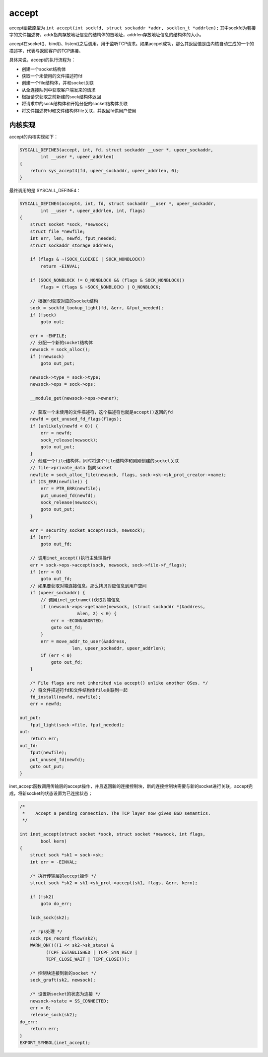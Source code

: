 accept
========================================
accept函数原型为 ``int accept(int sockfd, struct sockaddr *addr, socklen_t *addrlen);`` 其中sockfd为套接字的文件描述符，addr指向存放地址信息的结构体的首地址，addrlen存放地址信息的结构体的大小。

accept在socket()、bind()、listen()之后调用，用于监听TCP请求。如果accpet成功，那么其返回值是由内核自动生成的一个的描述字，代表与返回客户的TCP连接。

具体来说，accept的执行流程为：

- 创建一个socket结构体
- 获取一个未使用的文件描述符fd
- 创建一个file结构体，并和socket关联
- 从全连接队列中获取客户端发来的请求
- 根据请求获取之前新建的sock结构体返回
- 将请求中的sock结构体和开始分配的socket结构体关联
- 将文件描述符fd和文件结构体file关联，并返回fd供用户使用

内核实现
----------------------------------------
accept的内核实现如下：

.. code-block:: cpp

    SYSCALL_DEFINE3(accept, int, fd, struct sockaddr __user *, upeer_sockaddr,
            int __user *, upeer_addrlen)
    {
        return sys_accept4(fd, upeer_sockaddr, upeer_addrlen, 0);
    }

最终调用的是 SYSCALL_DEFINE4：

.. code-block:: cpp

    SYSCALL_DEFINE4(accept4, int, fd, struct sockaddr __user *, upeer_sockaddr,
            int __user *, upeer_addrlen, int, flags)
    {
        struct socket *sock, *newsock;
        struct file *newfile;
        int err, len, newfd, fput_needed;
        struct sockaddr_storage address;

        if (flags & ~(SOCK_CLOEXEC | SOCK_NONBLOCK))
            return -EINVAL;

        if (SOCK_NONBLOCK != O_NONBLOCK && (flags & SOCK_NONBLOCK))
            flags = (flags & ~SOCK_NONBLOCK) | O_NONBLOCK;

        // 根据fd获取对应的socket结构
        sock = sockfd_lookup_light(fd, &err, &fput_needed);
        if (!sock)
            goto out;

        err = -ENFILE;
        // 分配一个新的socket结构体
        newsock = sock_alloc();
        if (!newsock)
            goto out_put;

        newsock->type = sock->type;
        newsock->ops = sock->ops;

        __module_get(newsock->ops->owner);

        // 获取一个未使用的文件描述符，这个描述符也就是accept()返回的fd
        newfd = get_unused_fd_flags(flags);
        if (unlikely(newfd < 0)) {
            err = newfd;
            sock_release(newsock);
            goto out_put;
        }
        // 创建一个file结构体，同时将这个file结构体和刚刚创建的socket关联
        // file->private_data 指向socket
        newfile = sock_alloc_file(newsock, flags, sock->sk->sk_prot_creator->name);
        if (IS_ERR(newfile)) {
            err = PTR_ERR(newfile);
            put_unused_fd(newfd);
            sock_release(newsock);
            goto out_put;
        }

        err = security_socket_accept(sock, newsock);
        if (err)
            goto out_fd;

        // 调用inet_accept()执行主处理操作
        err = sock->ops->accept(sock, newsock, sock->file->f_flags);
        if (err < 0)
            goto out_fd;
        // 如果要获取对端连接信息，那么拷贝对应信息到用户空间
        if (upeer_sockaddr) {
            // 调用inet_getname()获取对端信息
            if (newsock->ops->getname(newsock, (struct sockaddr *)&address,
                          &len, 2) < 0) {
                err = -ECONNABORTED;
                goto out_fd;
            }
            err = move_addr_to_user(&address,
                        len, upeer_sockaddr, upeer_addrlen);
            if (err < 0)
                goto out_fd;
        }

        /* File flags are not inherited via accept() unlike another OSes. */
        // 将文件描述符fd和文件结构体file关联到一起
        fd_install(newfd, newfile);
        err = newfd;

    out_put:
        fput_light(sock->file, fput_needed);
    out:
        return err;
    out_fd:
        fput(newfile);
        put_unused_fd(newfd);
        goto out_put;
    }

inet_accept函数调用传输层的accept操作，并且返回新的连接控制块，新的连接控制块需要与新的socket进行关联，accept完成，将新socket的状态设置为已连接状态；

.. code-block:: cpp

    /*
     *    Accept a pending connection. The TCP layer now gives BSD semantics.
     */

    int inet_accept(struct socket *sock, struct socket *newsock, int flags,
            bool kern)
    {
        struct sock *sk1 = sock->sk;
        int err = -EINVAL;

        /* 执行传输层的accept操作 */
        struct sock *sk2 = sk1->sk_prot->accept(sk1, flags, &err, kern);

        if (!sk2)
            goto do_err;

        lock_sock(sk2);

        /* rps处理 */
        sock_rps_record_flow(sk2);
        WARN_ON(!((1 << sk2->sk_state) &
              (TCPF_ESTABLISHED | TCPF_SYN_RECV |
              TCPF_CLOSE_WAIT | TCPF_CLOSE)));

        /* 控制块连接到新的socket */
        sock_graft(sk2, newsock);

        /* 设置新socket的状态为连接 */
        newsock->state = SS_CONNECTED;
        err = 0;
        release_sock(sk2);
    do_err:
        return err;
    }
    EXPORT_SYMBOL(inet_accept);
